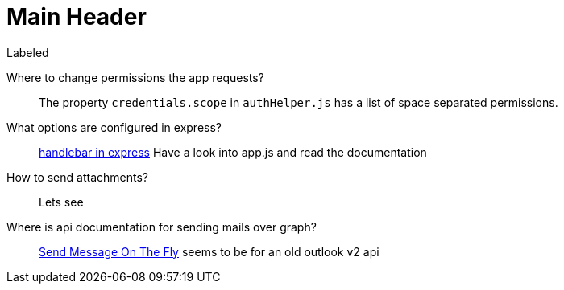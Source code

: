 Main Header
===========

.Labeled
Where to change permissions the app requests?::
  The property +credentials.scope+ in +authHelper.js+ has a list of space separated permissions.
What options are configured in express?::
  http://stackoverflow.com/questions/26871522/how-to-change-default-layout-in-express-using-handlebars[handlebar in express]
  Have a look into app.js and read the documentation
How to send attachments?::
  Lets see
Where is api documentation for sending mails over graph?::
  https://msdn.microsoft.com/office/office365/APi/mail-rest-operations#SendMessageOnTheFly[Send Message On The Fly] seems to be for an old outlook v2 api